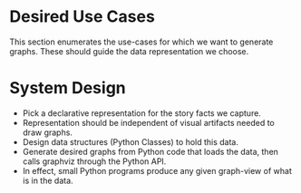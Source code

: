* Desired Use Cases

This section enumerates the use-cases for which we want to generate
graphs. These should guide the data representation we choose.

* System Design

  - Pick a declarative representation for the story facts we capture.
  - Representation should be independent of visual artifacts needed to
    draw graphs.
  - Design data structures  (Python Classes) to hold this data.
  - Generate desired graphs from Python code that loads the data, then
    calls graphviz through the Python  API.
  - In effect, small Python programs produce any given graph-view of
    what is in the data.

    

